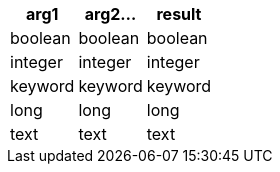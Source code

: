 [%header.monospaced.styled,format=dsv,separator=|]
|===
arg1 | arg2... | result
boolean | boolean | boolean
integer | integer | integer
keyword | keyword | keyword
long | long | long
text | text | text
|===

